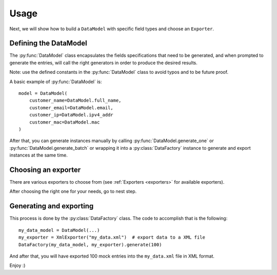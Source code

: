 Usage
=====

Next, we will show how to build a ``DataModel`` with specific field types and choose an ``Exporter``.


Defining the DataModel
----------------------

The :py:func:`DataModel` class encapsulates the fields specifications that need to be generated, and when prompted to
generate the entries, will call the right generators in order to produce the desired results.

Note: use the defined constants in the :py:func:`DataModel` class to avoid typos and to be future proof.

A basic example of :py:func:`DataModel` is::

    model = DataModel(
        customer_name=DataModel.full_name,
        customer_email=DataModel.email,
        customer_ip=DataModel.ipv4_addr
        customer_mac=DataModel.mac
    )

After that, you can generate instances manually by calling :py:func:`DataModel.generate_one` or :py:func:`DataModel.generate_batch` or wrapping it into a :py:class:`DataFactory` instance to
generate and export instances at the same time.


Choosing an exporter
--------------------

There are various exporters to choose from (see :ref:`Exporters <exporters>` for available exporters).

After choosing the right one for your needs, go to nest step.


Generating and exporting
------------------------

This process is done by the :py:class:`DataFactory` class. The code to accomplish that is the following::

    my_data_model = DataModel(...)
    my_exporter = XmlExporter("my_data.xml")  # export data to a XML file
    DataFactory(my_data_model, my_exporter).generate(100)

And after that, you will have exported 100 mock entries into the ``my_data.xml`` file in XML format.

Enjoy :)
